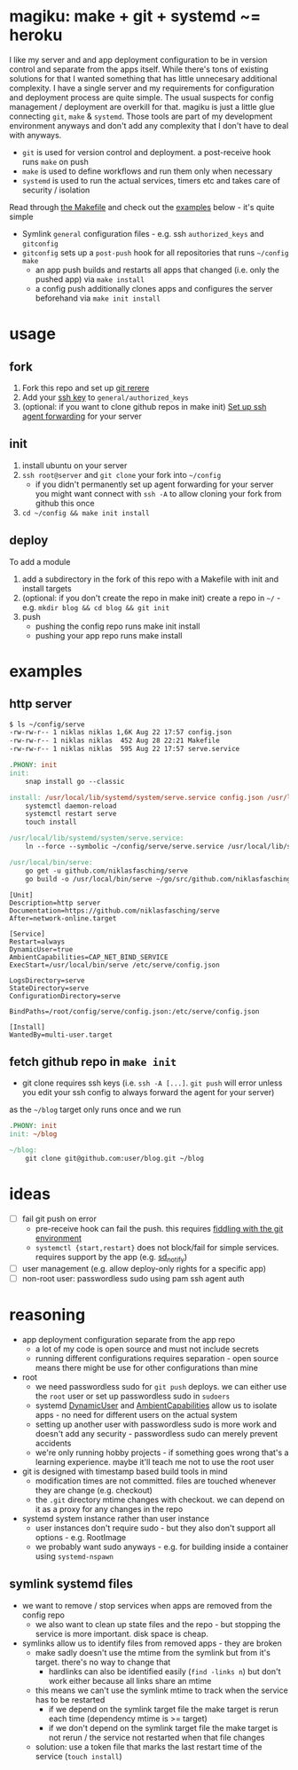 * magiku: make + git + systemd ~= heroku
I like my server and and app deployment configuration to be in version control and separate from the apps itself.
While there's tons of existing solutions for that I wanted something that has little unnecesary additional complexity.
I have a single server and my requirements for configuration and deployment process are quite simple.
The usual suspects for config management / deployment are overkill for that.
magiku is just a little glue connecting =git=, =make= & =systemd=.
Those tools are part of my development environment anyways and don't add any complexity that I don't have to deal with anyways.

- =git= is used for version control and deployment. a post-receive hook runs =make= on push
- =make= is used to define workflows and run them only when necessary
- =systemd= is used to run the actual services, timers etc and takes care of security / isolation

Read through [[https://github.com/niklasfasching/magiku/blob/master/Makefile][the Makefile]] and check out the [[https://github.com/niklasfasching/magiku#examples][examples]] below - it's quite simple
- Symlink =general= configuration files - e.g. ssh =authorized_keys= and =gitconfig=
- =gitconfig= sets up a =post-push= hook for all repositories that runs =~/config make=
  - an app push builds and restarts all apps that changed (i.e. only the pushed app) via =make install=
  - a config push additionally clones apps and configures the server beforehand via =make init install=
* usage
** fork
1. Fork this repo and set up [[https://git-scm.com/book/en/v2/Git-Tools-Rerere][git rerere]]
2. Add your [[https://docs.github.com/en/github/authenticating-to-github/generating-a-new-ssh-key-and-adding-it-to-the-ssh-agent][ssh key]] to =general/authorized_keys=
3. (optional: if you want to clone github repos in make init) [[https://docs.github.com/en/developers/overview/using-ssh-agent-forwarding][Set up ssh agent forwarding]] for your server
** init
1. install ubuntu on your server
2. =ssh root@server= and =git clone= your fork into =~/config=
   - if you didn't permanently set up agent forwarding for your server you might want connect with =ssh -A= to allow cloning your fork from github this once
3. =cd ~/config && make init install=
** deploy
To add a module
1. add a subdirectory in the fork of this repo with a Makefile with init and install targets
2. (optional: if you don't create the repo in make init) create a repo in =~/= - e.g. =mkdir blog && cd blog && git init=
3. push
   - pushing the config repo runs make init install
   - pushing your app repo runs make install
* examples
** http server
#+begin_src bash
$ ls ~/config/serve
-rw-rw-r-- 1 niklas niklas 1,6K Aug 22 17:57 config.json
-rw-rw-r-- 1 niklas niklas  452 Aug 28 22:21 Makefile
-rw-rw-r-- 1 niklas niklas  595 Aug 22 17:57 serve.service
#+end_src

#+begin_src Makefile
.PHONY: init
init:
	snap install go --classic

install: /usr/local/lib/systemd/system/serve.service config.json /usr/local/bin/serve
	systemctl daemon-reload
	systemctl restart serve
	touch install

/usr/local/lib/systemd/system/serve.service:
	ln --force --symbolic ~/config/serve/serve.service /usr/local/lib/systemd/system/serve.service

/usr/local/bin/serve:
	go get -u github.com/niklasfasching/serve
	go build -o /usr/local/bin/serve ~/go/src/github.com/niklasfasching/serve/cmd/serve/main.go
#+end_src

#+begin_src systemd
[Unit]
Description=http server
Documentation=https://github.com/niklasfasching/serve
After=network-online.target

[Service]
Restart=always
DynamicUser=true
AmbientCapabilities=CAP_NET_BIND_SERVICE
ExecStart=/usr/local/bin/serve /etc/serve/config.json

LogsDirectory=serve
StateDirectory=serve
ConfigurationDirectory=serve

BindPaths=/root/config/serve/config.json:/etc/serve/config.json

[Install]
WantedBy=multi-user.target
#+end_src
** fetch github repo in =make init=
- git clone requires ssh keys (i.e. =ssh -A [...]=. =git push= will error unless you edit your ssh config to always forward the agent for your server)
as the =~/blog= target only runs once and we run
#+begin_src Makefile
.PHONY: init
init: ~/blog

~/blog:
	git clone git@github.com:user/blog.git ~/blog
#+end_src
* ideas
- [ ] fail git push on error
  - pre-receive hook can fail the push. this requires [[https://github.com/dokku/dokku/issues/2796][fiddling with the git environment]]
  - =systemctl {start,restart}= does not block/fail for simple services. requires support by the app (e.g. [[https://www.freedesktop.org/software/systemd/man/systemd-notify.html][sd_notify]])
- [ ] user management (e.g. allow deploy-only rights for a specific app)
- [ ] non-root user: passwordless sudo using pam ssh agent auth
* reasoning
- app deployment configuration separate from the app repo
  - a lot of my code is open source and must not include secrets
  - running different configurations requires separation - open source means there might be use for other configurations than mine
- root
  - we need passwordless sudo for =git push= deploys. we can either use the =root= user or set up passwordless sudo in =sudoers=
  - systemd [[http://0pointer.net/blog/dynamic-users-with-systemd.html][DynamicUser]] and [[https://www.freedesktop.org/software/systemd/man/systemd.exec.html#AmbientCapabilities=][AmbientCapabilities]] allow us to isolate apps - no need for different users on the actual system
  - setting up another user with passwordless sudo is more work and doesn't add any security - passwordless sudo can merely prevent accidents
  - we're only running hobby projects - if something goes wrong that's a learning experience. maybe it'll teach me not to use the root user
- git is designed with timestamp based build tools in mind
  - modification times are not committed. files are touched whenever they are change (e.g. checkout)
  - the =.git= directory mtime changes with checkout. we can depend on it as a proxy for any changes in the repo
- systemd system instance rather than user instance
  - user instances don't require sudo - but they also don't support all options - e.g. RootImage
  - we probably want sudo anyways - e.g. for building inside a container using =systemd-nspawn=
** symlink systemd files
- we want to remove / stop services when apps are removed from the config repo
  - we also want to clean up state files and the repo - but stopping the service is more important. disk space is cheap.
- symlinks allow us to identify files from removed apps - they are broken
  - make sadly doesn't use the mtime from the symlink but from it's target. there's no way to change that
    - hardlinks can also be identified easily (=find -links n=) but don't work either because all links share an mtime
  - this means we can't use the symlink mtime to track when the service has to be restarted
    - if we depend on the symlink target file the make target is rerun each time (dependency mtime is >= target)
    - if we don't depend on the symlink target file the make target is not rerun / the service not restarted when that file changes
  - solution: use a token file that marks the last restart time of the service (=touch install=)
